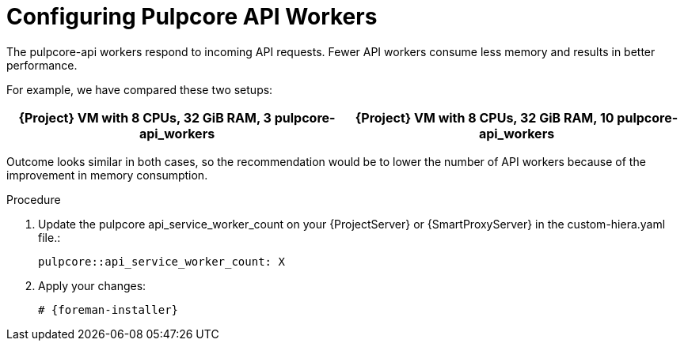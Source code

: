 [id="Configuring_Pulpcore_API-Workers_{context}"]
= Configuring Pulpcore API Workers

The pulpcore-api workers respond to incoming API requests.
Fewer API workers consume less memory and results in better performance.

For example, we have compared these two setups:

[width="100%",cols="50%,50%",options="header",]
|===
|{Project} VM with 8 CPUs, 32 GiB RAM, 3 pulpcore-api_workers |{Project} VM with 8 CPUs, 32 GiB RAM, 10 pulpcore-api_workers
|===

Outcome looks similar in both cases, so the recommendation would be to lower the number of API workers because of the improvement in memory consumption.

.Procedure
. Update the pulpcore api_service_worker_count on your {ProjectServer} or {SmartProxyServer} in the custom-hiera.yaml file.:
+
[options="nowrap", subs="+quotes,verbatim,attributes"]
----
pulpcore::api_service_worker_count: X
----
. Apply your changes:
+
[options="nowrap", subs="+quotes,verbatim,attributes"]
----
# {foreman-installer}
----
